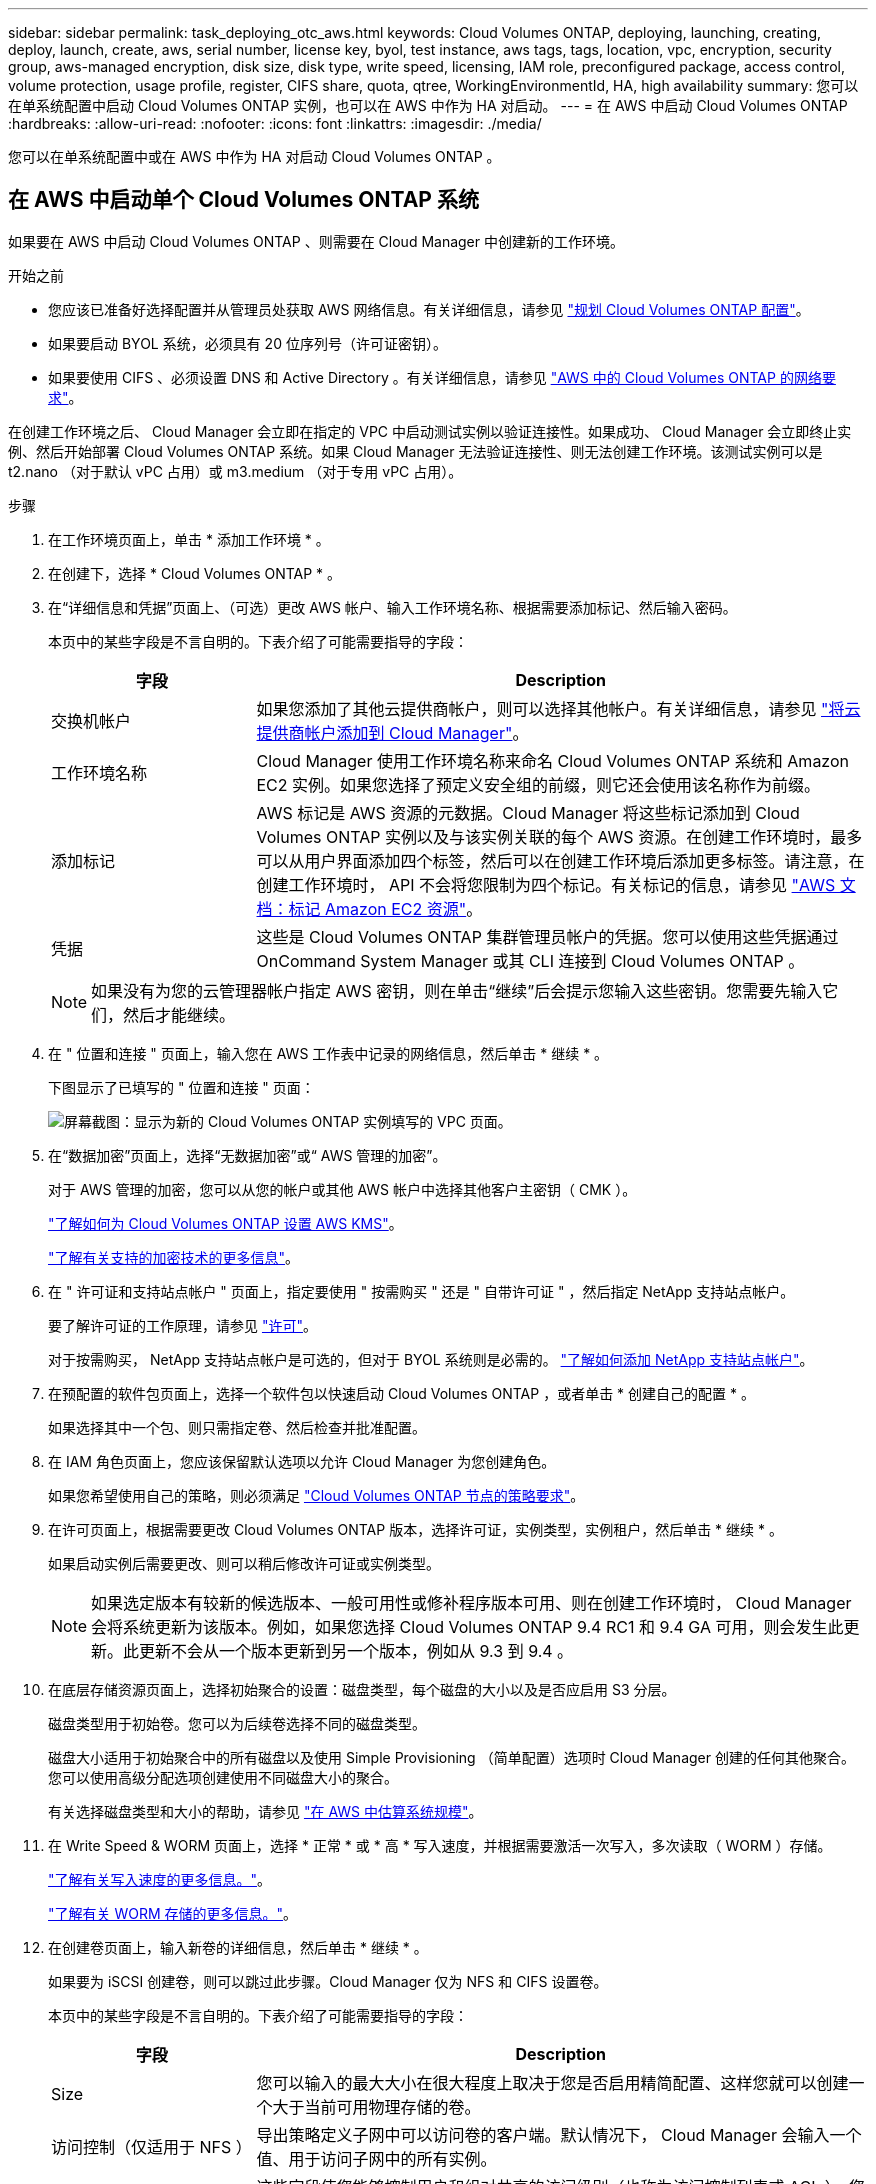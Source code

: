 ---
sidebar: sidebar 
permalink: task_deploying_otc_aws.html 
keywords: Cloud Volumes ONTAP, deploying, launching, creating, deploy, launch, create, aws, serial number, license key, byol, test instance, aws tags, tags, location, vpc, encryption, security group, aws-managed encryption, disk size, disk type, write speed, licensing, IAM role, preconfigured package, access control, volume protection, usage profile, register, CIFS share, quota, qtree, WorkingEnvironmentId, HA, high availability 
summary: 您可以在单系统配置中启动 Cloud Volumes ONTAP 实例，也可以在 AWS 中作为 HA 对启动。 
---
= 在 AWS 中启动 Cloud Volumes ONTAP
:hardbreaks:
:allow-uri-read: 
:nofooter: 
:icons: font
:linkattrs: 
:imagesdir: ./media/


[role="lead"]
您可以在单系统配置中或在 AWS 中作为 HA 对启动 Cloud Volumes ONTAP 。



== 在 AWS 中启动单个 Cloud Volumes ONTAP 系统

如果要在 AWS 中启动 Cloud Volumes ONTAP 、则需要在 Cloud Manager 中创建新的工作环境。

.开始之前
* 您应该已准备好选择配置并从管理员处获取 AWS 网络信息。有关详细信息，请参见 link:task_planning_your_config.html["规划 Cloud Volumes ONTAP 配置"]。
* 如果要启动 BYOL 系统，必须具有 20 位序列号（许可证密钥）。
* 如果要使用 CIFS 、必须设置 DNS 和 Active Directory 。有关详细信息，请参见 link:reference_networking_aws.html["AWS 中的 Cloud Volumes ONTAP 的网络要求"]。


在创建工作环境之后、 Cloud Manager 会立即在指定的 VPC 中启动测试实例以验证连接性。如果成功、 Cloud Manager 会立即终止实例、然后开始部署 Cloud Volumes ONTAP 系统。如果 Cloud Manager 无法验证连接性、则无法创建工作环境。该测试实例可以是 t2.nano （对于默认 vPC 占用）或 m3.medium （对于专用 vPC 占用）。

.步骤
. 在工作环境页面上，单击 * 添加工作环境 * 。
. 在创建下，选择 * Cloud Volumes ONTAP * 。
. 在“详细信息和凭据”页面上、（可选）更改 AWS 帐户、输入工作环境名称、根据需要添加标记、然后输入密码。
+
本页中的某些字段是不言自明的。下表介绍了可能需要指导的字段：

+
[cols="25,75"]
|===
| 字段 | Description 


| 交换机帐户 | 如果您添加了其他云提供商帐户，则可以选择其他帐户。有关详细信息，请参见 link:task_adding_cloud_accounts.html["将云提供商帐户添加到 Cloud Manager"]。 


| 工作环境名称 | Cloud Manager 使用工作环境名称来命名 Cloud Volumes ONTAP 系统和 Amazon EC2 实例。如果您选择了预定义安全组的前缀，则它还会使用该名称作为前缀。 


| 添加标记 | AWS 标记是 AWS 资源的元数据。Cloud Manager 将这些标记添加到 Cloud Volumes ONTAP 实例以及与该实例关联的每个 AWS 资源。在创建工作环境时，最多可以从用户界面添加四个标签，然后可以在创建工作环境后添加更多标签。请注意，在创建工作环境时， API 不会将您限制为四个标记。有关标记的信息，请参见 https://docs.aws.amazon.com/AWSEC2/latest/UserGuide/Using_Tags.html["AWS 文档：标记 Amazon EC2 资源"^]。 


| 凭据 | 这些是 Cloud Volumes ONTAP 集群管理员帐户的凭据。您可以使用这些凭据通过 OnCommand System Manager 或其 CLI 连接到 Cloud Volumes ONTAP 。 
|===
+

NOTE: 如果没有为您的云管理器帐户指定 AWS 密钥，则在单击“继续”后会提示您输入这些密钥。您需要先输入它们，然后才能继续。

. 在 " 位置和连接 " 页面上，输入您在 AWS 工作表中记录的网络信息，然后单击 * 继续 * 。
+
下图显示了已填写的 " 位置和连接 " 页面：

+
image:screenshot_cot_vpc.gif["屏幕截图：显示为新的 Cloud Volumes ONTAP 实例填写的 VPC 页面。"]

. 在“数据加密”页面上，选择“无数据加密”或“ AWS 管理的加密”。
+
对于 AWS 管理的加密，您可以从您的帐户或其他 AWS 帐户中选择其他客户主密钥（ CMK ）。

+
link:task_setting_up_kms.html["了解如何为 Cloud Volumes ONTAP 设置 AWS KMS"]。

+
link:concept_security.html#encryption-of-data-at-rest["了解有关支持的加密技术的更多信息"]。

. 在 " 许可证和支持站点帐户 " 页面上，指定要使用 " 按需购买 " 还是 " 自带许可证 " ，然后指定 NetApp 支持站点帐户。
+
要了解许可证的工作原理，请参见 link:concept_licensing.html["许可"]。

+
对于按需购买， NetApp 支持站点帐户是可选的，但对于 BYOL 系统则是必需的。 link:task_adding_nss_accounts.html["了解如何添加 NetApp 支持站点帐户"]。

. 在预配置的软件包页面上，选择一个软件包以快速启动 Cloud Volumes ONTAP ，或者单击 * 创建自己的配置 * 。
+
如果选择其中一个包、则只需指定卷、然后检查并批准配置。

. 在 IAM 角色页面上，您应该保留默认选项以允许 Cloud Manager 为您创建角色。
+
如果您希望使用自己的策略，则必须满足 http://mysupport.netapp.com/cloudontap/support/iampolicies["Cloud Volumes ONTAP 节点的策略要求"^]。

. 在许可页面上，根据需要更改 Cloud Volumes ONTAP 版本，选择许可证，实例类型，实例租户，然后单击 * 继续 * 。
+
如果启动实例后需要更改、则可以稍后修改许可证或实例类型。

+

NOTE: 如果选定版本有较新的候选版本、一般可用性或修补程序版本可用、则在创建工作环境时， Cloud Manager 会将系统更新为该版本。例如，如果您选择 Cloud Volumes ONTAP 9.4 RC1 和 9.4 GA 可用，则会发生此更新。此更新不会从一个版本更新到另一个版本，例如从 9.3 到 9.4 。

. 在底层存储资源页面上，选择初始聚合的设置：磁盘类型，每个磁盘的大小以及是否应启用 S3 分层。
+
磁盘类型用于初始卷。您可以为后续卷选择不同的磁盘类型。

+
磁盘大小适用于初始聚合中的所有磁盘以及使用 Simple Provisioning （简单配置）选项时 Cloud Manager 创建的任何其他聚合。您可以使用高级分配选项创建使用不同磁盘大小的聚合。

+
有关选择磁盘类型和大小的帮助，请参见 link:task_planning_your_config.html#sizing-your-system-in-aws["在 AWS 中估算系统规模"]。

. 在 Write Speed & WORM 页面上，选择 * 正常 * 或 * 高 * 写入速度，并根据需要激活一次写入，多次读取（ WORM ）存储。
+
link:task_planning_your_config.html#choosing-a-write-speed["了解有关写入速度的更多信息。"]。

+
link:concept_worm.html["了解有关 WORM 存储的更多信息。"]。

. 在创建卷页面上，输入新卷的详细信息，然后单击 * 继续 * 。
+
如果要为 iSCSI 创建卷，则可以跳过此步骤。Cloud Manager 仅为 NFS 和 CIFS 设置卷。

+
本页中的某些字段是不言自明的。下表介绍了可能需要指导的字段：

+
[cols="25,75"]
|===
| 字段 | Description 


| Size | 您可以输入的最大大小在很大程度上取决于您是否启用精简配置、这样您就可以创建一个大于当前可用物理存储的卷。 


| 访问控制（仅适用于 NFS ） | 导出策略定义子网中可以访问卷的客户端。默认情况下， Cloud Manager 会输入一个值、用于访问子网中的所有实例。 


| 权限和用户 / 组（仅限 CIFS ） | 这些字段使您能够控制用户和组对共享的访问级别（也称为访问控制列表或 ACL ）。您可以指定本地或域 Windows 用户或组、 UNIX 用户或组。如果指定域 Windows 用户名，则必须使用 domain\username 格式包含用户的域。 


| 快照策略 | Snapshot 副本策略指定自动创建的 NetApp Snapshot 副本的频率和数量。NetApp Snapshot 副本是一个时间点文件系统映像、对性能没有影响、并且只需要极少的存储。您可以选择默认策略或无。您可以为瞬态数据选择无：例如， Microsoft SQL Server 的 tempdb 。 
|===
+
下图显示了已填写 CIFS 协议的卷页面：

+
image:screenshot_cot_vol.gif["屏幕截图：显示为 Cloud Volumes ONTAP 实例填写的卷页面。"]

. 如果选择 CIFS 协议、请在 CIFS 设置页上设置 CIFS 服务器：
+
[cols="25,75"]
|===
| 字段 | Description 


| DNS 主 IP 地址和次 IP 地址 | 为 CIFS 服务器提供名称解析的 DNS 服务器的 IP 地址。列出的 DNS 服务器必须包含为 CIFS 服务器将加入的域定位 Active Directory LDAP 服务器和域控制器所需的服务位置记录（服务位置记录）。 


| 要加入的 Active Directory 域 | 您希望 CIFS 服务器加入的 Active Directory （ AD ）域的 FQDN 。 


| 授权加入域的凭据 | 具有足够权限将计算机添加到 AD 域中指定组织单位 (OU) 的 Windows 帐户的名称和密码。 


| CIFS server NetBIOS name | 在 AD 域中唯一的 CIFS 服务器名称。 


| 组织单位 | AD 域中要与 CIFS 服务器关联的组织单元。默认值为 cn = computers 。 


| DNS 域 | Cloud Volumes ONTAP Storage Virtual Machine （ SVM ）的 DNS 域。在大多数情况下，域与 AD 域相同。 


| NTP 服务器 | 选择 * 使用 Active Directory 域 * 以使用 Active Directory DNS 配置 NTP 服务器。如果需要使用其他地址配置 NTP 服务器，则应使用 API 。请参见 link:api.html["Cloud Manager API 开发人员指南"^] 了解详细信息。 
|===
. 在 " 使用情况配置文件 " 、 " 磁盘类型 " 和 " 分层策略 " 页上，选择是否要启用存储效率功能并编辑 S3 分层策略（如果需要）。
+
有关详细信息，请参见 link:task_planning_your_config.html#choosing-a-volume-usage-profile["了解卷使用情况配置文件"] 和 link:concept_data_tiering.html["数据分层概述"]。

. 在“审核与批准”页面上、查看并确认您的选择：
+
.. 查看有关配置的详细信息。
.. 单击 * 更多信息 * 可查看有关 Cloud Manager 将购买的支持和 AWS 资源的详细信息。
.. 选中 * 我了解 ...* 复选框。
.. 单击 * 执行 * 。




Cloud Manager 将启动 Cloud Volumes ONTAP 实例。您可以跟踪时间链中的进度。

如果在启动 Cloud Volumes ONTAP 实例时遇到任何问题，请查看故障消息。您还可以选择工作环境并单击重新创建环境。

要获得更多帮助，请转至 https://mysupport.netapp.com/cloudontap["NetApp Cloud Volumes ONTAP 支持"^]。

.完成后
* 如果配置了 CIFS 共享、请授予用户或组对文件和文件夹的权限、并验证这些用户是否可以访问该共享并创建文件。
* 如果要对卷应用配额、请使用 System Manager 或 CLI 。
+
配额允许您限制或跟踪用户、组或 qtree 使用的磁盘空间和文件数量。





== 在 AWS 中启动 Cloud Volumes ONTAP HA 对

如果要在 AWS 中启动 Cloud Volumes ONTAP HA 对、则需要在 Cloud Manager 中创建 HA 工作环境。

.开始之前
* 您应该已准备好选择配置并从管理员处获取 AWS 网络信息。有关详细信息，请参见 link:task_planning_your_config.html["规划 Cloud Volumes ONTAP 配置"]。
* 如果您购买了 BYOL 许可证，则每个节点必须具有一个 20 位序列号（许可证密钥）。
* 如果要使用 CIFS 、必须设置 DNS 和 Active Directory 。有关详细信息，请参见 link:reference_networking_aws.html["AWS 中的 Cloud Volumes ONTAP 的网络要求"]。


在创建工作环境之后、 Cloud Manager 会立即在指定的 VPC 中启动测试实例以验证连接性。如果成功、 Cloud Manager 会立即终止实例、然后开始部署 Cloud Volumes ONTAP 系统。如果 Cloud Manager 无法验证连接性、则无法创建工作环境。该测试实例可以是 t2.nano （对于默认 vPC 占用）或 m3.medium （对于专用 vPC 占用）。

.步骤
. 在工作环境页面上，单击 * 添加工作环境 * 。
. 在创建下，选择 * Cloud Volumes ONTAP HA* 。
. 在“详细信息和凭据”页面上、（可选）更改 AWS 帐户、输入工作环境名称、根据需要添加标记、然后输入密码。
+
本页中的某些字段是不言自明的。下表介绍了可能需要指导的字段：

+
[cols="25,75"]
|===
| 字段 | Description 


| 交换机帐户 | 如果您添加了其他云提供商帐户，则可以选择其他帐户。有关详细信息，请参见 link:task_adding_cloud_accounts.html["将云提供商帐户添加到 Cloud Manager"]。 


| 工作环境名称 | Cloud Manager 使用工作环境名称来命名 Cloud Volumes ONTAP 系统和 Amazon EC2 实例。如果您选择了预定义安全组的前缀，则它还会使用该名称作为前缀。 


| 添加标记 | AWS 标记是 AWS 资源的元数据。Cloud Manager 将这些标记添加到 Cloud Volumes ONTAP 实例以及与该实例关联的每个 AWS 资源。有关标记的信息，请参见 https://docs.aws.amazon.com/AWSEC2/latest/UserGuide/Using_Tags.html["AWS 文档：标记 Amazon EC2 资源"^]。 


| 凭据 | 这些是 Cloud Volumes ONTAP 集群管理员帐户的凭据。您可以使用这些凭据通过 OnCommand System Manager 或其 CLI 连接到 Cloud Volumes ONTAP 。 
|===
+

NOTE: 如果没有为您的云管理器帐户指定 AWS 密钥，则在单击“继续”后会提示您输入这些密钥。您必须先输入 AWS 键，然后才能继续。

. 在“ HA 部署模型”页面上，选择 HA 配置。
+
有关部署模式的概述，请参见 link:concept_ha.html["适用于 AWS 的 Cloud Volumes ONTAP HA"]。

. 在区域和 VPC 页面上，输入您在 AWS 工作表中记录的网络信息，然后单击 * 继续 * 。
+
下图显示了为多个 AZ 配置填写的位置页面：

+
image:screenshot_cot_vpc_ha.gif["屏幕抓图：显示为 HA 配置填写的 VPC 页面。为每个实例选择了不同的可用性区域。"]

. 在“ Connectivity and SSH Authentication ”（连接和 SSH 身份验证）页上、为 HA 对和调解器选择连接方法。
. 如果选择多个 AZs ，请指定浮动 IP 地址，然后单击 * 继续 * 。
+
该区域中所有 VPC 的 IP 地址必须位于 CIDR 块之外。有关其他详细信息，请参见 link:reference_networking_aws.html#aws-networking-requirements-for-cloud-volumes-ontap-ha-in-multiple-azs["适用于多个 AWS 中的 Cloud Volumes ONTAP HA 的 AWS 网络要求"]。

. 如果选择多个 AZs ，请选择应包含指向浮动 IP 地址的路由的路由表，然后单击 * 继续 * 。
+
如果有多个路由表、则选择正确的路由表非常重要。否则，某些客户端可能无法访问 Cloud Volumes ONTAP HA 对。有关路由表的详细信息，请参见 http://docs.aws.amazon.com/AmazonVPC/latest/UserGuide/VPC_Route_Tables.html["AWS 文档：路由表"^]。

. 在“数据加密”页面上，选择“无数据加密”或“ AWS 管理的加密”。
+
对于 AWS 管理的加密，您可以从您的帐户或其他 AWS 帐户中选择其他客户主密钥（ CMK ）。

+
link:task_setting_up_kms.html["了解如何为 Cloud Volumes ONTAP 设置 AWS KMS"]。

+
link:concept_security.html#encryption-of-data-at-rest["了解有关支持的加密技术的更多信息"]。

. 在 " 许可证和支持站点帐户 " 页面上，指定要使用 " 按需购买 " 还是 " 自带许可证 " ，然后指定 NetApp 支持站点帐户。
+
要了解许可证的工作原理，请参见 link:concept_licensing.html["许可"]。

+
对于按需购买， NetApp 支持站点帐户是可选的，但对于 BYOL 系统则是必需的。 link:task_adding_nss_accounts.html["了解如何添加 NetApp 支持站点帐户"]。

. 在预配置的软件包页面上，选择一个软件包以快速启动 Cloud Volumes ONTAP 系统，或者单击 * 创建自己的配置 * 。
+
如果选择其中一个包、则只需指定卷、然后检查并批准配置。

. 在 IAM 角色页面上，您应该保留默认选项以允许 Cloud Manager 为您创建角色。
+
如果您希望使用自己的策略，则必须满足 http://mysupport.netapp.com/cloudontap/support/iampolicies["Cloud Volumes ONTAP 节点和 HA 调解器的策略要求"^]。

. 在许可页面上，根据需要更改 Cloud Volumes ONTAP 版本，选择许可证，实例类型，实例租户，然后单击 * 继续 * 。
+
如果在启动实例后需要更改、您可以稍后修改许可证或实例类型。

+

NOTE: 如果选定版本有较新的候选版本、一般可用性或修补程序版本可用、则在创建工作环境时， Cloud Manager 会将系统更新为该版本。例如，如果您选择 Cloud Volumes ONTAP 9.4 RC1 和 9.4 GA 可用，则会发生此更新。此更新不会从一个版本更新到另一个版本，例如从 9.3 到 9.4 。

. 在底层存储资源页面上，选择初始聚合的设置：磁盘类型，每个磁盘的大小以及是否应启用 S3 分层。
+
磁盘类型用于初始卷。您可以为后续卷选择不同的磁盘类型。

+
磁盘大小适用于初始聚合中的所有磁盘以及使用 Simple Provisioning （简单配置）选项时 Cloud Manager 创建的任何其他聚合。您可以使用高级分配选项创建使用不同磁盘大小的聚合。

+
有关选择磁盘类型和大小的帮助，请参见 link:task_planning_your_config.html#sizing-your-system-in-aws["在 AWS 中估算系统规模"]。

. 如果需要，在 WORM 页面上激活一次写入、多次读取 (WORM) 存储。
+
link:concept_worm.html["了解有关 WORM 存储的更多信息。"]。

. 在创建卷页面上，输入新卷的详细信息，然后单击 * 继续 * 。
+
如果要为 iSCSI 创建卷，则可以跳过此步骤。Cloud Manager 仅为 NFS 和 CIFS 设置卷。

+
本页中的某些字段是不言自明的。下表介绍了可能需要指导的字段：

+
[cols="25,75"]
|===
| 字段 | Description 


| Size | 您可以输入的最大大小在很大程度上取决于您是否启用精简配置、这样您就可以创建一个大于当前可用物理存储的卷。 


| 访问控制（仅适用于 NFS ） | 导出策略定义子网中可以访问卷的客户端。默认情况下， Cloud Manager 会输入一个值、用于访问子网中的所有实例。 


| 权限和用户 / 组（仅限 CIFS ） | 这些字段使您能够控制用户和组对共享的访问级别（也称为访问控制列表或 ACL ）。您可以指定本地或域 Windows 用户或组、 UNIX 用户或组。如果指定域 Windows 用户名，则必须使用 domain\username 格式包含用户的域。 


| 快照策略 | Snapshot 副本策略指定自动创建的 NetApp Snapshot 副本的频率和数量。NetApp Snapshot 副本是一个时间点文件系统映像、对性能没有影响、并且只需要极少的存储。您可以选择默认策略或无。您可以为瞬态数据选择无：例如， Microsoft SQL Server 的 tempdb 。 
|===
+
下图显示了已填写 CIFS 协议的卷页面：

+
image:screenshot_cot_vol.gif["屏幕截图：显示为 Cloud Volumes ONTAP 实例填写的卷页面。"]

. 如果选择了 CIFS 协议、请在 CIFS 设置页上设置 CIFS 服务器：
+
[cols="25,75"]
|===
| 字段 | Description 


| DNS 主 IP 地址和次 IP 地址 | 为 CIFS 服务器提供名称解析的 DNS 服务器的 IP 地址。列出的 DNS 服务器必须包含为 CIFS 服务器将加入的域定位 Active Directory LDAP 服务器和域控制器所需的服务位置记录（服务位置记录）。 


| 要加入的 Active Directory 域 | 您希望 CIFS 服务器加入的 Active Directory （ AD ）域的 FQDN 。 


| 授权加入域的凭据 | 具有足够权限将计算机添加到 AD 域中指定组织单位 (OU) 的 Windows 帐户的名称和密码。 


| CIFS server NetBIOS name | 在 AD 域中唯一的 CIFS 服务器名称。 


| 组织单位 | AD 域中要与 CIFS 服务器关联的组织单元。默认值为 cn = computers 。 


| DNS 域 | Cloud Volumes ONTAP Storage Virtual Machine （ SVM ）的 DNS 域。在大多数情况下，域与 AD 域相同。 


| NTP 服务器 | 选择 * 使用 Active Directory 域 * 以使用 Active Directory DNS 配置 NTP 服务器。如果需要使用其他地址配置 NTP 服务器，则应使用 API 。请参见 link:api.html["Cloud Manager API 开发人员指南"^] 了解详细信息。 
|===
. 在 " 使用情况配置文件 " 、 " 磁盘类型 " 和 " 分层策略 " 页上，选择是否要启用存储效率功能并编辑 S3 分层策略（如果需要）。
+
有关详细信息，请参见 link:task_planning_your_config.html#choosing-a-volume-usage-profile["了解卷使用情况配置文件"] 和 link:concept_data_tiering.html["数据分层概述"]。

. 在“审核与批准”页面上、查看并确认您的选择：
+
.. 查看有关配置的详细信息。
.. 单击 * 更多信息 * 可查看有关 Cloud Manager 将购买的支持和 AWS 资源的详细信息。
.. 选中 * 我了解 ...* 复选框。
.. 单击 * 执行 * 。




Cloud Manager 将启动 Cloud Volumes ONTAP HA 对。您可以跟踪时间链中的进度。

如果在启动 HA 对时遇到任何问题、请查看故障消息。您还可以选择工作环境并单击重新创建环境。

要获得更多帮助，请转至 https://mysupport.netapp.com/cloudontap["NetApp Cloud Volumes ONTAP 支持"^]。

.完成后
* 如果配置了 CIFS 共享、请授予用户或组对文件和文件夹的权限、并验证这些用户是否可以访问该共享并创建文件。
* 如果要对卷应用配额、请使用 System Manager 或 CLI 。
+
配额允许您限制或跟踪用户、组或 qtree 使用的磁盘空间和文件数量。


